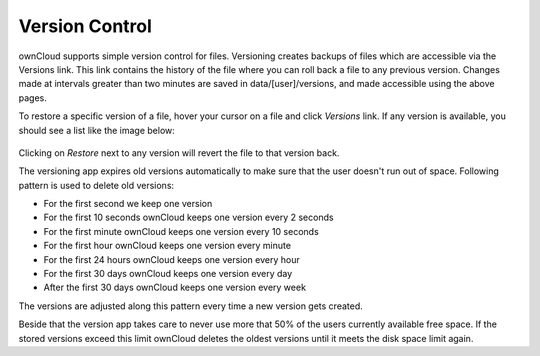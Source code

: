 Version Control
===============

ownCloud supports simple version control for files. Versioning creates backups
of files which are accessible via the Versions link. This link contains the
history of the file where you can roll back a file to any previous version. Changes
made at intervals greater than two minutes are saved in data/[user]/versions,
and made accessible using the above pages.

To restore a specific version of a file, hover your cursor on a file and click
*Versions* link. If any version is available, you should see a list like the image
below:

.. figure:: ../images/files_versioning.png

Clicking on *Restore* next to any version will revert the file to that
version back.

The versioning app expires old versions automatically to make sure that
the user doesn't run out of space. Following pattern is used to delete
old versions:

* For the first second we keep one version
* For the first 10 seconds ownCloud keeps one version every 2 seconds
* For the first minute ownCloud keeps one version every 10 seconds
* For the first hour ownCloud keeps one version every minute
* For the first 24 hours ownCloud keeps one version every hour
* For the first 30 days ownCloud keeps one version every day
* After the first 30 days ownCloud keeps one version every week

The versions are adjusted along this pattern every time a new version gets
created.

Beside that the version app takes care to never use more that 50% of the users
currently available free space. If the stored versions exceed this limit ownCloud
deletes the oldest versions until it meets the disk space limit again.
